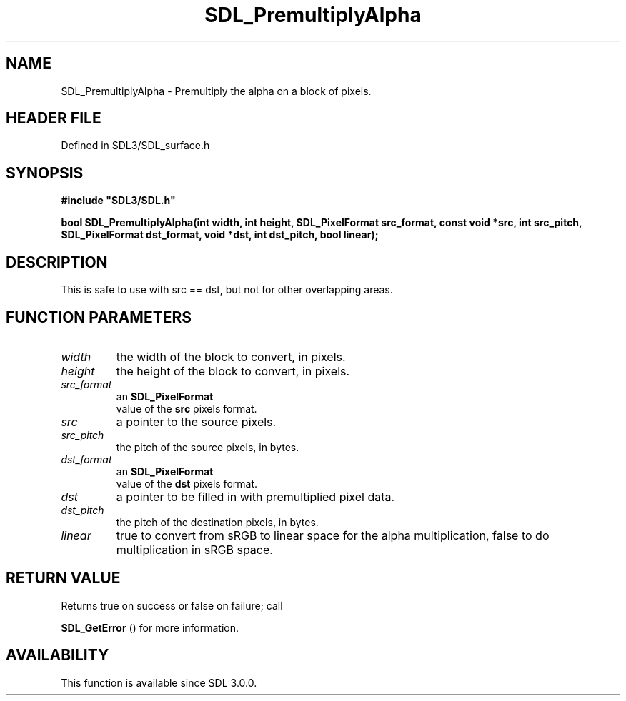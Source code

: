 .\" This manpage content is licensed under Creative Commons
.\"  Attribution 4.0 International (CC BY 4.0)
.\"   https://creativecommons.org/licenses/by/4.0/
.\" This manpage was generated from SDL's wiki page for SDL_PremultiplyAlpha:
.\"   https://wiki.libsdl.org/SDL_PremultiplyAlpha
.\" Generated with SDL/build-scripts/wikiheaders.pl
.\"  revision SDL-preview-3.1.3
.\" Please report issues in this manpage's content at:
.\"   https://github.com/libsdl-org/sdlwiki/issues/new
.\" Please report issues in the generation of this manpage from the wiki at:
.\"   https://github.com/libsdl-org/SDL/issues/new?title=Misgenerated%20manpage%20for%20SDL_PremultiplyAlpha
.\" SDL can be found at https://libsdl.org/
.de URL
\$2 \(laURL: \$1 \(ra\$3
..
.if \n[.g] .mso www.tmac
.TH SDL_PremultiplyAlpha 3 "SDL 3.1.3" "Simple Directmedia Layer" "SDL3 FUNCTIONS"
.SH NAME
SDL_PremultiplyAlpha \- Premultiply the alpha on a block of pixels\[char46]
.SH HEADER FILE
Defined in SDL3/SDL_surface\[char46]h

.SH SYNOPSIS
.nf
.B #include \(dqSDL3/SDL.h\(dq
.PP
.BI "bool SDL_PremultiplyAlpha(int width, int height, SDL_PixelFormat src_format, const void *src, int src_pitch, SDL_PixelFormat dst_format, void *dst, int dst_pitch, bool linear);
.fi
.SH DESCRIPTION
This is safe to use with src == dst, but not for other overlapping areas\[char46]

.SH FUNCTION PARAMETERS
.TP
.I width
the width of the block to convert, in pixels\[char46]
.TP
.I height
the height of the block to convert, in pixels\[char46]
.TP
.I src_format
an 
.BR SDL_PixelFormat
 value of the
.BR src
pixels format\[char46]
.TP
.I src
a pointer to the source pixels\[char46]
.TP
.I src_pitch
the pitch of the source pixels, in bytes\[char46]
.TP
.I dst_format
an 
.BR SDL_PixelFormat
 value of the
.BR dst
pixels format\[char46]
.TP
.I dst
a pointer to be filled in with premultiplied pixel data\[char46]
.TP
.I dst_pitch
the pitch of the destination pixels, in bytes\[char46]
.TP
.I linear
true to convert from sRGB to linear space for the alpha multiplication, false to do multiplication in sRGB space\[char46]
.SH RETURN VALUE
Returns true on success or false on failure; call

.BR SDL_GetError
() for more information\[char46]

.SH AVAILABILITY
This function is available since SDL 3\[char46]0\[char46]0\[char46]

